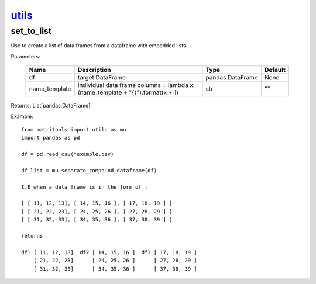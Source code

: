 `utils <utils.html>`_
=====================
set_to_list
-----------
Use to create a list of data frames from a dataframe with embedded lists.

Parameters:

    +---------------+------------------------------------------------+------------------+----------------+
    | Name          | Description                                    | Type             | Default        |
    +===============+================================================+==================+================+
    | df            | target DataFrame                               | pandas.DataFrame | None           |
    +---------------+------------------------------------------------+------------------+----------------+
    | name_template | individual data frame columns =                |                  |                |
    |               | lambda x: (name_template + "{}").format(x + 1) | str              | ""             |
    +---------------+------------------------------------------------+------------------+----------------+

Returns: List[pandas.DataFrame]

Example::

    from matritools import utils as mu
    import pandas as pd

    df = pd.read_csv("example.csv)

    df_list = mu.separate_compound_dataframe(df)

    I.E when a data frame is in the form of :

    [ [ 11, 12, 13], [ 14, 15, 16 ], [ 17, 18, 19 ] ]
    [ [ 21, 22, 23], [ 24, 25, 26 ], [ 27, 28, 29 ] ]
    [ [ 31, 32, 33], [ 34, 35, 36 ], [ 37, 38, 39 ] ]

    returns

    df1 [ 11, 12, 13]  df2 [ 14, 15, 16 ]  df3 [ 17, 18, 19 ]
        [ 21, 22, 23]      [ 24, 25, 26 ]      [ 27, 28, 29 ]
        [ 31, 32, 33]      [ 34, 35, 36 ]      [ 37, 38, 39 ]

